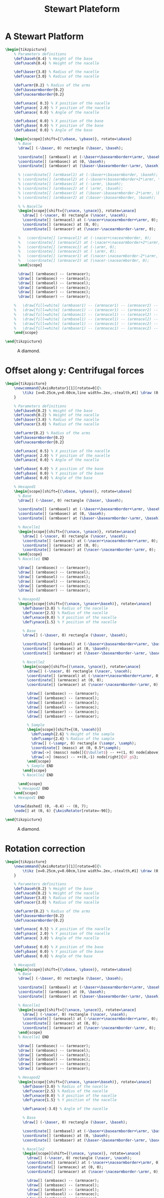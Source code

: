 #+TITLE: Stewart Plateform
#+LATEX_HEADER: \usepackage{tikz}
#+LATEX_HEADER: \input{../variables/variables.tex}
#+PROPERTY: header-args:latex+ :packages '(("" "tikz"))
#+PROPERTY: header-args:latex+ :imagemagick yes :fit yes
#+PROPERTY: header-args:latex+ :iminoptions -scale 80% -density 150
#+PROPERTY: header-args:latex+ :imoutoptions -quality 100 -flatten

* A Stewart Platform

#+name: stewart
#+header: :file (by-backend (latex "./figures/diamond.pdf") (t "./figures/diamond.png"))
#+begin_src latex :results raw graphics
  \begin{tikzpicture}
      % Parameters definitions
      \def\baseh{0.4} % Height of the base
      \def\naceh{0.4} % Height of the nacelle

      \def\baser{3.8} % Radius of the nacelle
      \def\nacer{3.0} % Radius of the nacelle

      \def\armr{0.2} % Radius of the arms
      \def\basearmborder{0.2}
      \def\nacearmborder{0.2}

      \def\xnace{ 0.3} % X position of the nacelle
      \def\ynace{ 2.0} % Y position of the nacelle
      \def\anace{ 0.0} % Angle of the nacelle

      \def\xbase{ 0.0} % X position of the base
      \def\ybase{ 0.0} % Y position of the base
      \def\abase{ 0.0} % Angle of the base

      \begin{scope}[shift={(\xbase, \ybase)}, rotate=\abase]
        % Base
        \draw[] (-\baser, 0) rectangle (\baser, \baseh);

        \coordinate[] (armbasel) at (-\baser+\basearmborder+\armr, \baseh);
        \coordinate[] (armbasec) at (0, \baseh);
        \coordinate[] (armbaser) at (\baser-\basearmborder-\armr, \baseh);

        % \coordinate[] (armbasel1) at (-\baser+\basearmborder, \baseh);
        % \coordinate[] (armbasel2) at (-\baser+\basearmborder+2*\armr, \baseh);
        % \coordinate[] (armbasec1) at (-\armr, \baseh);
        % \coordinate[] (armbasec2) at ( \armr, \baseh);
        % \coordinate[] (armbaser1) at (\baser-\basearmborder-2*\armr, \baseh);
        % \coordinate[] (armbaser2) at (\baser-\basearmborder, \baseh);

        % % Nacelle
        \begin{scope}[shift={(\xnace, \ynace)}, rotate=\anace]
          \draw[] (-\nacer, 0) rectangle (\nacer, \naceh);
          \coordinate[] (armnacel) at (-\nacer+\nacearmborder+\armr, 0);
          \coordinate[] (armnacec) at (0, 0);
          \coordinate[] (armnacer) at (\nacer-\nacearmborder-\armr, 0);

        %   \coordinate[] (armnacel1) at (-\nacer+\nacearmborder, 0);
        %   \coordinate[] (armnacel2) at (-\nacer+\nacearmborder+2*\armr, 0);
        %   \coordinate[] (armnacec1) at (-\armr, 0);
        %   \coordinate[] (armnacec2) at ( \armr, 0);
        %   \coordinate[] (armnacer1) at (\nacer-\nacearmborder-2*\armr, 0);
        %   \coordinate[] (armnacer2) at (\nacer-\nacearmborder, 0);
        \end{scope}

        \draw[] (armbasec) -- (armnacer);
        \draw[] (armbasec) -- (armnacel);
        \draw[] (armbasel) -- (armnacel);
        \draw[] (armbasel) -- (armnacec);
        \draw[] (armbaser) -- (armnacec);
        \draw[] (armbaser) -- (armnacer);

      %   \draw[fill=white] (armbaser1) -- (armnacer1) -- (armnacer2) -- (armbaser2) -- cycle;
      %   \draw[fill=white] (armbasec1) -- (armnacer1) -- (armnacer2) -- (armbasec2) -- cycle;
      %   \draw[fill=white] (armbasec1) -- (armnacel1) -- (armnacel2) -- (armbasec2) -- cycle;
      %   \draw[fill=white] (armbasel1) -- (armnacel1) -- (armnacel2) -- (armbasel2) -- cycle;
      %   \draw[fill=white] (armbasel1) -- (armnacec1) -- (armnacec2) -- (armbasel2) -- cycle;
      %   \draw[fill=white] (armbaser1) -- (armnacec1) -- (armnacec2) -- (armbaser2) -- cycle;
      \end{scope}

  \end{tikzpicture}
#+end_src

#+name: fig:stewart
#+caption: A diamond.
#+results: stewart
[[file:./figures/diamond.png]]

* Offset along y: Centrifugal forces

#+name: stewart_centrifugal
#+header: :file (by-backend (latex "./figures/stewart_centrifugal.pdf") (t "./figures/stewart_centrifugal.png"))
#+begin_src latex :results raw graphics
  \begin{tikzpicture}
      \newcommand{\AxisRotator}[1][rotate=0]{%
          \tikz [x=0.25cm,y=0.60cm,line width=.2ex,-stealth,#1] \draw (0,0) arc (-150:150:1 and 1);%
      }

      % Parameters definitions
      \def\baseh{0.2} % Height of the base
      \def\naceh{0.2} % Height of the nacelle
      \def\baser{3.8} % Radius of the nacelle
      \def\nacer{3.0} % Radius of the nacelle

      \def\armr{0.2} % Radius of the arms
      \def\basearmborder{0.2}
      \def\nacearmborder{0.2}

      \def\xnace{ 0.5} % X position of the nacelle
      \def\ynace{ 2.0} % Y position of the nacelle
      \def\anace{ 0.0} % Angle of the nacelle

      \def\xbase{ 0.0} % X position of the base
      \def\ybase{ 0.0} % Y position of the base
      \def\abase{ 0.0} % Angle of the base

      % Hexapod1
      \begin{scope}[shift={(\xbase, \ybase)}, rotate=\abase]
        % Base
        \draw[] (-\baser, 0) rectangle (\baser, \baseh);

        \coordinate[] (armbasel) at (-\baser+\basearmborder+\armr, \baseh);
        \coordinate[] (armbasec) at (0, \baseh);
        \coordinate[] (armbaser) at (\baser-\basearmborder-\armr, \baseh);

        % Nacelle1
        \begin{scope}[shift={(\xnace, \ynace)}, rotate=\anace]
          \draw[] (-\nacer, 0) rectangle (\nacer, \naceh);
          \coordinate[] (armnacel) at (-\nacer+\nacearmborder+\armr, 0);
          \coordinate[] (armnacec) at (0, 0);
          \coordinate[] (armnacer) at (\nacer-\nacearmborder-\armr, 0);
        \end{scope}
        % Nacelle1 END

        \draw[] (armbasec) -- (armnacer);
        \draw[] (armbasec) -- (armnacel);
        \draw[] (armbasel) -- (armnacel);
        \draw[] (armbasel) -- (armnacec);
        \draw[] (armbaser) -- (armnacec);
        \draw[] (armbaser) -- (armnacer);

        % Hexapod2
        \begin{scope}[shift={(\xnace, \ynace+\baseh)}, rotate=\anace]
          \def\baser{3.0} % Radius of the nacelle
          \def\nacer{2.5} % Radius of the nacelle
          \def\xnace{0.0} % X position of the nacelle
          \def\ynace{1.5} % Y position of the nacelle

          % Base
          \draw[] (-\baser, 0) rectangle (\baser, \baseh);

          \coordinate[] (armbasel) at (-\baser+\basearmborder+\armr, \baseh);
          \coordinate[] (armbasec) at (0, \baseh);
          \coordinate[] (armbaser) at (\baser-\basearmborder-\armr, \baseh);

          % Nacelle2
          \begin{scope}[shift={(\xnace, \ynace)}, rotate=\anace]
            \draw[] (-\nacer, 0) rectangle (\nacer, \naceh);
            \coordinate[] (armnacel) at (-\nacer+\nacearmborder+\armr, 0);
            \coordinate[] (armnacec) at (0, 0);
            \coordinate[] (armnacer) at (\nacer-\nacearmborder-\armr, 0);

            \draw[] (armbasec) -- (armnacer);
            \draw[] (armbasec) -- (armnacel);
            \draw[] (armbasel) -- (armnacel);
            \draw[] (armbasel) -- (armnacec);
            \draw[] (armbaser) -- (armnacec);
            \draw[] (armbaser) -- (armnacer);

            % Sample
            \begin{scope}[shift={(0, \naceh)}]
              \def\samph{2.6} % Height of the sample
              \def\sampr{2.4} % Radius of the sample
              \draw[] (-\sampr, 0) rectangle (\sampr, \samph);
              \coordinate[] (massc) at (0, 0.5*\samph);
              \draw[->] (massc) node[]{$\bullet$} -- ++(1, 0) node[above]{$F_c$};
              \draw[->] (massc) -- ++(0,-1) node[right]{$F_g$};
            \end{scope}
            % Sample END
          \end{scope}
          % Nacelle2 END

        \end{scope}
        % Hexapod2 END
      \end{scope}
      % Hexapod1 END

      \draw[dashed] (0, -0.4) -- (0, 7);
      \node[] at (0, 6) {\AxisRotator[rotate=-90]};

  \end{tikzpicture}
#+end_src

#+name: fig:stewart_centrifugal
#+caption: A diamond.
#+results: stewart_centrifugal
[[file:./figures/stewart_centrifugal.png]]

* Rotation correction

#+name: stewarts
#+header: :file (by-backend (latex "./figures/stewarts.pdf") (t "./figures/stewarts.png"))
#+begin_src latex :results raw graphics
  \begin{tikzpicture}
      \newcommand{\AxisRotator}[1][rotate=0]{%
          \tikz [x=0.25cm,y=0.60cm,line width=.2ex,-stealth,#1] \draw (0,0) arc (-150:150:1 and 1);%
      }

      % Parameters definitions
      \def\baseh{0.2} % Height of the base
      \def\naceh{0.2} % Height of the nacelle
      \def\baser{3.8} % Radius of the nacelle
      \def\nacer{3.0} % Radius of the nacelle

      \def\armr{0.2} % Radius of the arms
      \def\basearmborder{0.2}
      \def\nacearmborder{0.2}

      \def\xnace{ 0.5} % X position of the nacelle
      \def\ynace{ 2.0} % Y position of the nacelle
      \def\anace{ 3.0} % Angle of the nacelle

      \def\xbase{ 0.0} % X position of the base
      \def\ybase{ 0.0} % Y position of the base
      \def\abase{ 0.0} % Angle of the base

      % Hexapod1
      \begin{scope}[shift={(\xbase, \ybase)}, rotate=\abase]
        % Base
        \draw[] (-\baser, 0) rectangle (\baser, \baseh);

        \coordinate[] (armbasel) at (-\baser+\basearmborder+\armr, \baseh);
        \coordinate[] (armbasec) at (0, \baseh);
        \coordinate[] (armbaser) at (\baser-\basearmborder-\armr, \baseh);

        % Nacelle1
        \begin{scope}[shift={(\xnace, \ynace)}, rotate=\anace]
          \draw[] (-\nacer, 0) rectangle (\nacer, \naceh);
          \coordinate[] (armnacel) at (-\nacer+\nacearmborder+\armr, 0);
          \coordinate[] (armnacec) at (0, 0);
          \coordinate[] (armnacer) at (\nacer-\nacearmborder-\armr, 0);
        \end{scope}
        % Nacelle1 END

        \draw[] (armbasec) -- (armnacer);
        \draw[] (armbasec) -- (armnacel);
        \draw[] (armbasel) -- (armnacel);
        \draw[] (armbasel) -- (armnacec);
        \draw[] (armbaser) -- (armnacec);
        \draw[] (armbaser) -- (armnacer);

        % Hexapod2
        \begin{scope}[shift={(\xnace, \ynace+\baseh)}, rotate=\anace]
          \def\baser{3.0} % Radius of the nacelle
          \def\nacer{2.5} % Radius of the nacelle
          \def\xnace{0.0} % X position of the nacelle
          \def\ynace{1.5} % Y position of the nacelle

          \def\anace{-3.0} % Angle of the nacelle

          % Base
          \draw[] (-\baser, 0) rectangle (\baser, \baseh);

          \coordinate[] (armbasel) at (-\baser+\basearmborder+\armr, \baseh);
          \coordinate[] (armbasec) at (0, \baseh);
          \coordinate[] (armbaser) at (\baser-\basearmborder-\armr, \baseh);

          % Nacelle2
          \begin{scope}[shift={(\xnace, \ynace)}, rotate=\anace]
            \draw[] (-\nacer, 0) rectangle (\nacer, \naceh);
            \coordinate[] (armnacel) at (-\nacer+\nacearmborder+\armr, 0);
            \coordinate[] (armnacec) at (0, 0);
            \coordinate[] (armnacer) at (\nacer-\nacearmborder-\armr, 0);

            \draw[] (armbasec) -- (armnacer);
            \draw[] (armbasec) -- (armnacel);
            \draw[] (armbasel) -- (armnacel);
            \draw[] (armbasel) -- (armnacec);
            \draw[] (armbaser) -- (armnacec);
            \draw[] (armbaser) -- (armnacer);

            % Sample
            \begin{scope}[shift={(0, \naceh)}]
              \def\samph{2.6} % Height of the sample
              \def\sampr{2.4} % Radius of the sample
              \draw[] (-\sampr, 0) rectangle (\sampr, \samph);

              \coordinate[] (massc) at (0, 0.5*\samph);
              \draw[->] (massc) node[]{$\bullet$} -- ++(0,-1) node[right]{$F_g$};
            \end{scope}
            % Sample END
          \end{scope}
          % Nacelle2 END

        \end{scope}
        % Hexapod2 END
      \end{scope}
      % Hexapod1 END

      \draw[dashed] (0, -0.4) -- (0, 7);
      \node[] at (0, 6) {\AxisRotator[rotate=-90]};

  \end{tikzpicture}
#+end_src

#+name: fig:stewarts
#+caption: A diamond.
#+results: stewarts
[[file:./figures/stewarts.png]]

